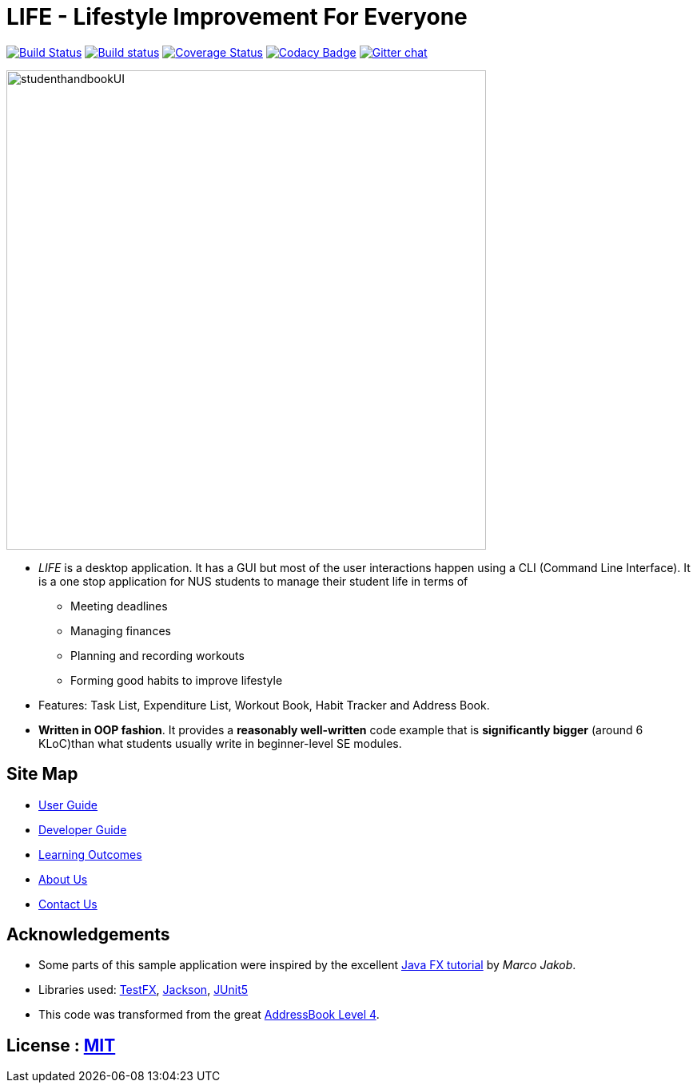 = *LIFE* - Lifestyle Improvement For Everyone
ifdef::env-github,env-browser[:relfileprefix: docs/]

https://travis-ci.org/cs2113-ay1819s2-t08-2/main[image:https://api.travis-ci.org/cs2113-ay1819s2-t08-2/main.svg?branch=master[Build Status]]
https://ci.appveyor.com/project/damithc/addressbook-level4[image:https://ci.appveyor.com/api/projects/status/3boko2x2vr5cc3w2?svg=true[Build status]]
https://coveralls.io/github/se-edu/addressbook-level4?branch=master[image:https://coveralls.io/repos/github/se-edu/addressbook-level4/badge.svg?branch=master[Coverage Status]]
https://www.codacy.com/app/damith/addressbook-level4?utm_source=github.com&utm_medium=referral&utm_content=se-edu/addressbook-level4&utm_campaign=Badge_Grade[image:https://api.codacy.com/project/badge/Grade/fc0b7775cf7f4fdeaf08776f3d8e364a[Codacy Badge]]
https://gitter.im/se-edu/Lobby[image:https://badges.gitter.im/se-edu/Lobby.svg[Gitter chat]]

ifdef::env-github[]
image::docs/images/studenthandbookUI.PNG[width="600"]
endif::[]

ifndef::env-github[]
image::images/studenthandbookUI.PNG[width="600"]
endif::[]

* _LIFE_ is a desktop application. It has a GUI but most of the user interactions happen using a CLI (Command Line Interface).
It is a one stop application for NUS students to manage their student life in terms of
** Meeting deadlines
** Managing finances
** Planning and recording workouts
** Forming good habits to improve lifestyle
* Features: Task List, Expenditure List, Workout Book, Habit Tracker and Address Book.
* *Written in OOP fashion*. It provides a *reasonably well-written* code example that is *significantly bigger* (around 6 KLoC)than what students usually write in beginner-level SE modules.


== Site Map

* <<UserGuide#, User Guide>>
* <<DeveloperGuide#, Developer Guide>>
* <<LearningOutcomes#, Learning Outcomes>>
* <<AboutUs#, About Us>>
* <<ContactUs#, Contact Us>>

== Acknowledgements

* Some parts of this sample application were inspired by the excellent http://code.makery.ch/library/javafx-8-tutorial/[Java FX tutorial] by
_Marco Jakob_.
* Libraries used: https://github.com/TestFX/TestFX[TestFX], https://github.com/FasterXML/jackson[Jackson], https://github.com/junit-team/junit5[JUnit5]
* This code was transformed from the great https://github.com/se-edu/addressbook-level4[AddressBook Level 4].

== License : link:LICENSE[MIT]
